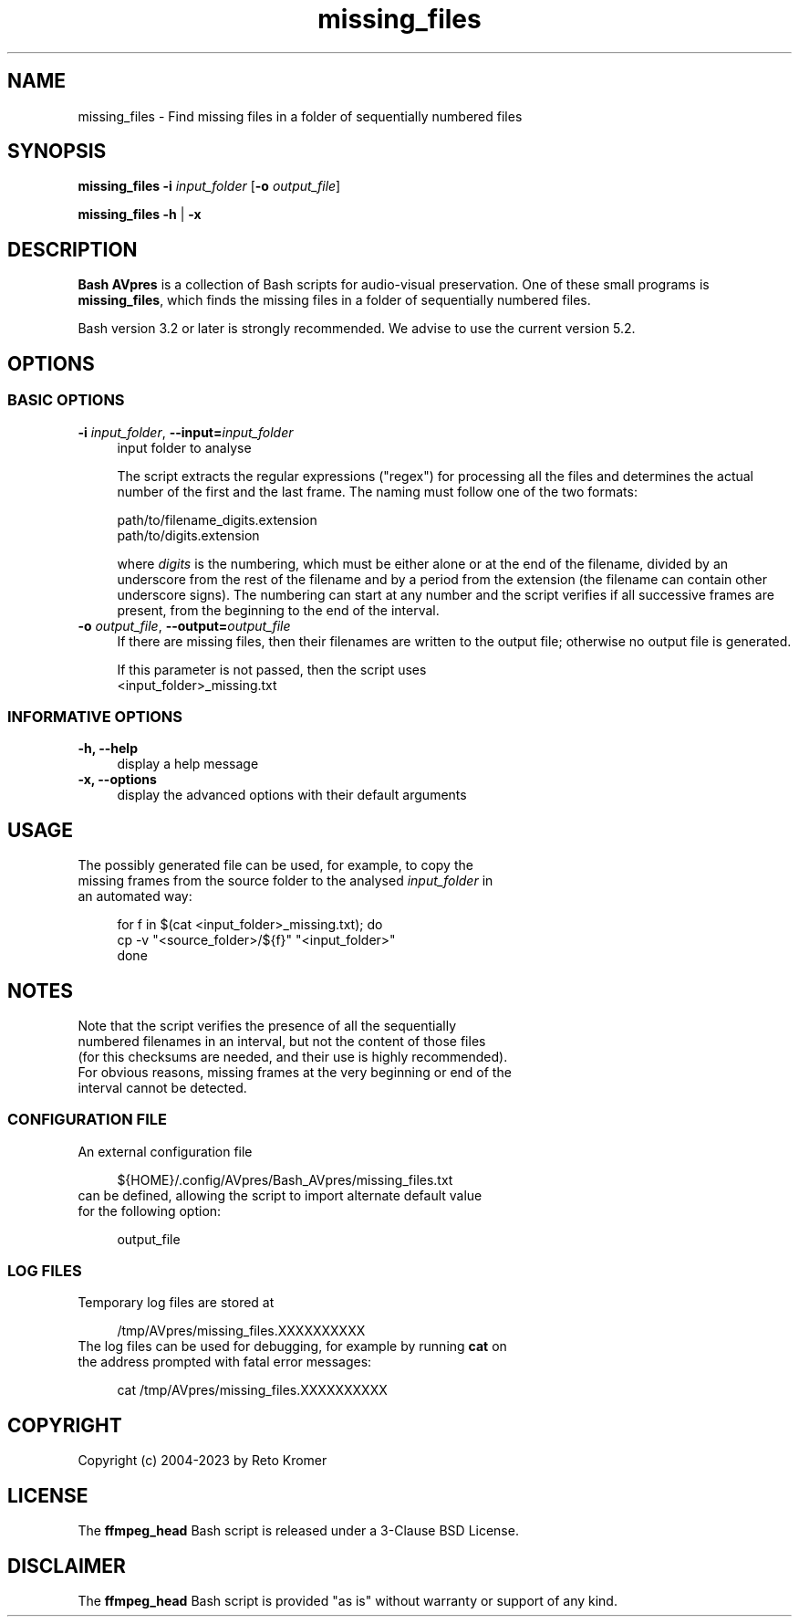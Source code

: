 .TH "missing_files" "1" "https://avpres.net/Bash_AVpres/" "2022-12-31" "Bash Scripts for AVpres"
.
.\" turn off justification for nroff
.if n .ad l
.\" turn off hyphenation
.nh
.
.de Sp \" vertical space (when .PP is not used)
.if t .sp .5v
.if n .sp
..
.de Vb \" begin verbatim text
.ft CW
.nf
.ne \\$1
..
.de Ve \" end verbatim text
.ft R
.fi
..
.SH NAME
missing_files - Find missing files in a folder of sequentially numbered files
.SH SYNOPSIS
\fBmissing_files\fR \fB-i \fIinput_folder\fR [\fB-o \fIoutput_file\fR]
.LP
\fBmissing_files -h\fR | \fB-x
.SH DESCRIPTION
\fBBash AVpres\fR is a collection of Bash scripts for audio-visual preservation. One of these small programs is \fBmissing_files\fR, which finds the missing files in a folder of sequentially numbered files.
.PP
Bash version 3.2 or later is strongly recommended. We advise to use the current version 5.2.
.SH OPTIONS
.SS BASIC OPTIONS
.TP 4
\fB-i \fIinput_folder\fR, \fB--input=\fIinput_folder
input folder to analyse
.Sp
The script extracts the regular expressions ("regex") for processing all the files and determines the actual number of the first and the last frame. The naming must follow one of the two formats:
.Sp
.Vb 1
\&    path/to/filename_digits.extension
\&    path/to/digits.extension
.Ve
.Sp
where \fIdigits\fR is the numbering, which must be either alone or at the end of the filename, divided by an underscore from the rest of the filename and by a period from the extension (the filename can contain other underscore signs). The numbering can start at any number and the script verifies if all successive frames are present, from the beginning to the end of the interval.
.TP
\fB-o \fIoutput_file\fR, \fB--output=\fIoutput_file
If there are missing files, then their filenames are written to the output file; otherwise no output file is generated.
.Sp
If this parameter is not passed, then the script uses
.br
.Vb 1
\&    <input_folder>_missing.txt
.Ve
.SS INFORMATIVE OPTIONS
.TP 4
.B -h, --help
display a help message
.TP
.B -x, --options
display the advanced options with their default arguments
.SH USAGE
.TP 4
The possibly generated file can be used, for example, to copy the missing frames from the source folder to the analysed \fIinput_folder\fR in an automated way:
.Sp
.Vb 1
\&for f in $(cat <input_folder>_missing.txt); do
\&  cp -v "<source_folder>/${f}" "<input_folder>"
\&done
.Ve
.SH NOTES
.TP 4
Note that the script verifies the presence of all the sequentially numbered filenames in an interval, but not the content of those files (for this checksums are needed, and their use is highly recommended). For obvious reasons, missing frames at the very beginning or end of the interval cannot be detected.
.SS CONFIGURATION FILE
.TP 4
An external configuration file
.Sp
.Vb 1
\&${HOME}/.config/AVpres/Bash_AVpres/missing_files.txt
.Ve
.TP
can be defined, allowing the script to import alternate default value for the following option:
.Sp
.Vb 1
\&output_file
.Ve
.SS LOG FILES
.TP 4
Temporary log files are stored at
.Sp
.Vb 1
\&/tmp/AVpres/missing_files.XXXXXXXXXX
.Ve
.TP
The log files can be used for debugging, for example by running \fBcat\fR on the address prompted with fatal error messages:
.Sp
.Vb 1
\&cat /tmp/AVpres/missing_files.XXXXXXXXXX
.Ve
.SH COPYRIGHT
Copyright (c) 2004-2023 by Reto Kromer
.SH LICENSE
The \fBffmpeg_head\fR Bash script is released under a 3-Clause BSD License.
.SH DISCLAIMER
The \fBffmpeg_head\fR Bash script is provided "as is" without warranty or support of any kind.
